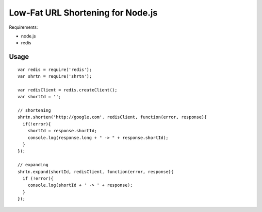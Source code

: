 Low-Fat URL Shortening for Node.js
==================================

Requirements:

- node.js
- redis


Usage
-----

::

  var redis = require('redis');
  var shrtn = require('shrtn');

  var redisClient = redis.createClient();
  var shortId = '';

  // shortening
  shrtn.shorten('http://google.com', redisClient, function(error, response){
    if(!error){
      shortId = response.shortId;
      console.log(response.long + " -> " + response.shortId);
    }
  });

  // expanding
  shrtn.expand(shortId, redisClient, function(error, response){
    if (!error){
      console.log(shortId + ' -> ' + response);
    }
  });
